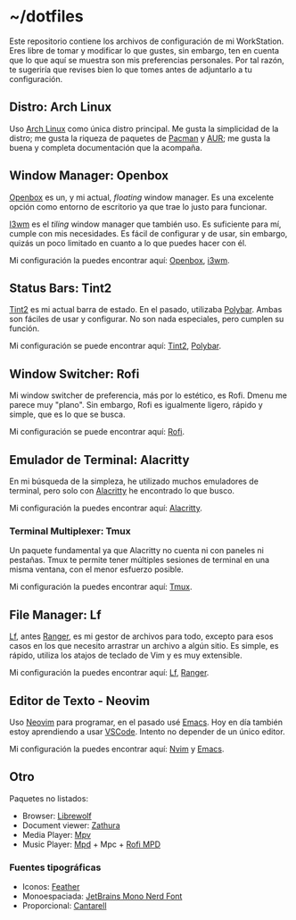 * ~/dotfiles

Este repositorio contiene los archivos de configuración de mi WorkStation. Eres
libre de tomar y modificar lo que gustes, sin embargo, ten en cuenta que lo que
aquí se muestra son mis preferencias personales. Por tal razón, te sugeriría que
revises bien lo que tomes antes de adjuntarlo a tu configuración.

** Distro: Arch Linux
Uso [[https://archlinux.org/][Arch Linux]] como única distro principal. Me gusta la simplicidad de la
distro; me gusta la riqueza de paquetes de [[https://archlinux.org/packages/][Pacman]] y [[https://aur.archlinux.org/][AUR]]; me gusta la buena y
completa documentación que la acompaña.

** Window Manager: Openbox
[[http://openbox.org][Openbox]] es un, y mi actual, /floating/ window manager. Es una excelente opción
como entorno de escritorio ya que trae lo justo para funcionar.

[[https://i3wm.org/][I3wm]] es el /tiling/ window manager que también uso. Es suficiente para mí,
cumple con mis necesidades. Es fácil de configurar y de usar, sin embargo,
quizás un poco limitado en cuanto a lo que puedes hacer con él.

Mi configuración la puedes encontrar aquí: [[file:.config/openbox/][Openbox]], [[file:.config/i3/][i3wm]].

** Status Bars: Tint2
[[https://github.com/o9000/tint2][Tint2]] es mi actual barra de estado. En el pasado, utilizaba [[https://polybar.github.io/][Polybar]]. Ambas son
fáciles de usar y configurar. No son nada especiales, pero cumplen su función.

Mi configuración se puede encontrar aquí: [[file:.config/tint2][Tint2]], [[file:.config/polybar][Polybar]].

** Window Switcher: Rofi
Mi window switcher de preferencia, más por lo estético, es Rofi. Dmenu me parece
muy "plano". Sin embargo, Rofi es igualmente ligero, rápido y simple, que es lo
que se busca.

Mi configuración se puede encontrar aquí: [[file:.config/rofi][Rofi]].

** Emulador de Terminal: Alacritty
En mi búsqueda de la simpleza, he utilizado muchos emuladores de terminal, pero
solo con [[https://alacritty.org/][Alacritty]] he encontrado lo que busco.

Mi configuración la puedes encontrar aquí: [[file:.config/alacritty/][Alacritty]].

*** Terminal Multiplexer: Tmux
Un paquete fundamental ya que Alacritty no cuenta ni con paneles ni pestañas.
Tmux te permite tener múltiples sesiones de terminal en una misma ventana, con
el menor esfuerzo posible.

Mi configuración la puedes encontrar aquí: [[file:.tmux.conf][Tmux]].
** File Manager: Lf
[[https://github.com/gokcehan/lf][Lf]], antes [[https://github.com/ranger/ranger][Ranger]], es mi gestor de archivos para todo, excepto para esos casos en
los que necesito arrastrar un archivo a algún sitio. Es simple, es rápido,
utiliza los atajos de teclado de Vim y es muy extensible.

Mi configuración la puedes encontrar aquí: [[file:.config/lf][Lf]], [[file:.config/ranger][Ranger]].

** Editor de Texto - Neovim
Uso [[https://neovim.io/][Neovim]] para programar, en el pasado usé [[https://www.gnu.org/software/emacs/][Emacs]]. Hoy en día también estoy
aprendiendo a usar [[https://code.visualstudio.com/][VSCode]]. Intento no depender de un único editor.

Mi configuración la puedes encontrar aquí: [[file:.config/nvim/][Nvim]] y [[file:.emacs.d/][Emacs]].
** Otro
Paquetes no listados:

- Browser: [[https://librewolf.net/][Librewolf]]
- Document viewer: [[https://wiki.archlinux.org/title/Zathura][Zathura]]
- Media Player: [[https://wiki.archlinux.org/title/Mpv][Mpv]]
- Music Player: [[https://wiki.archlinux.org/title/Music_Player_Daemon][Mpd]] + Mpc + [[https://github.com/xgabrielmorales/rofi-mpd][Rofi MPD]]

*** Fuentes tipográficas
- Iconos: [[https://github.com/AT-UI/feather-font][Feather]]
- Monoespaciada: [[https://www.jetbrains.com/lp/mono/][JetBrains Mono Nerd Font]]
- Proporcional: [[https://fonts.google.com/specimen/Cantarell][Cantarell]]
